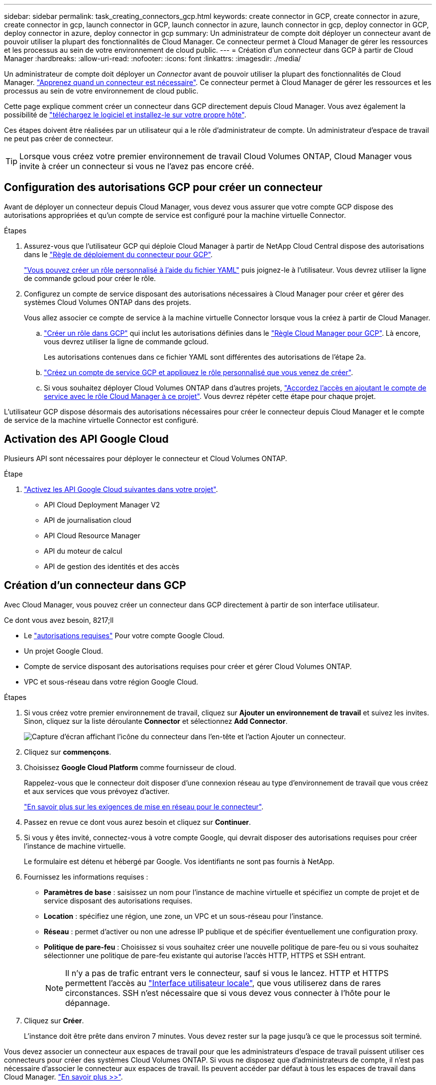 ---
sidebar: sidebar 
permalink: task_creating_connectors_gcp.html 
keywords: create connector in GCP, create connector in azure, create connector in gcp, launch connector in GCP, launch connector in azure, launch connector in gcp, deploy connector in GCP, deploy connector in azure, deploy connector in gcp 
summary: Un administrateur de compte doit déployer un connecteur avant de pouvoir utiliser la plupart des fonctionnalités de Cloud Manager. Ce connecteur permet à Cloud Manager de gérer les ressources et les processus au sein de votre environnement de cloud public. 
---
= Création d'un connecteur dans GCP à partir de Cloud Manager
:hardbreaks:
:allow-uri-read: 
:nofooter: 
:icons: font
:linkattrs: 
:imagesdir: ./media/


[role="lead"]
Un administrateur de compte doit déployer un _Connector_ avant de pouvoir utiliser la plupart des fonctionnalités de Cloud Manager. link:concept_connectors.html["Apprenez quand un connecteur est nécessaire"]. Ce connecteur permet à Cloud Manager de gérer les ressources et les processus au sein de votre environnement de cloud public.

Cette page explique comment créer un connecteur dans GCP directement depuis Cloud Manager. Vous avez également la possibilité de link:task_installing_linux.html["téléchargez le logiciel et installez-le sur votre propre hôte"].

Ces étapes doivent être réalisées par un utilisateur qui a le rôle d'administrateur de compte. Un administrateur d'espace de travail ne peut pas créer de connecteur.


TIP: Lorsque vous créez votre premier environnement de travail Cloud Volumes ONTAP, Cloud Manager vous invite à créer un connecteur si vous ne l'avez pas encore créé.



== Configuration des autorisations GCP pour créer un connecteur

Avant de déployer un connecteur depuis Cloud Manager, vous devez vous assurer que votre compte GCP dispose des autorisations appropriées et qu'un compte de service est configuré pour la machine virtuelle Connector.

.Étapes
. Assurez-vous que l'utilisateur GCP qui déploie Cloud Manager à partir de NetApp Cloud Central dispose des autorisations dans le https://occm-sample-policies.s3.amazonaws.com/Setup_As_Service_3.7.3_GCP.yaml["Règle de déploiement du connecteur pour GCP"^].
+
https://cloud.google.com/iam/docs/creating-custom-roles#iam-custom-roles-create-gcloud["Vous pouvez créer un rôle personnalisé à l'aide du fichier YAML"^] puis joignez-le à l'utilisateur. Vous devrez utiliser la ligne de commande gcloud pour créer le rôle.

. Configurez un compte de service disposant des autorisations nécessaires à Cloud Manager pour créer et gérer des systèmes Cloud Volumes ONTAP dans des projets.
+
Vous allez associer ce compte de service à la machine virtuelle Connector lorsque vous la créez à partir de Cloud Manager.

+
.. https://cloud.google.com/iam/docs/creating-custom-roles#iam-custom-roles-create-gcloud["Créer un rôle dans GCP"^] qui inclut les autorisations définies dans le https://occm-sample-policies.s3.amazonaws.com/Policy_for_Cloud_Manager_3.8.0_GCP.yaml["Règle Cloud Manager pour GCP"^]. Là encore, vous devrez utiliser la ligne de commande gcloud.
+
Les autorisations contenues dans ce fichier YAML sont différentes des autorisations de l'étape 2a.

.. https://cloud.google.com/iam/docs/creating-managing-service-accounts#creating_a_service_account["Créez un compte de service GCP et appliquez le rôle personnalisé que vous venez de créer"^].
.. Si vous souhaitez déployer Cloud Volumes ONTAP dans d'autres projets, https://cloud.google.com/iam/docs/granting-changing-revoking-access#granting-console["Accordez l'accès en ajoutant le compte de service avec le rôle Cloud Manager à ce projet"^]. Vous devrez répéter cette étape pour chaque projet.




L'utilisateur GCP dispose désormais des autorisations nécessaires pour créer le connecteur depuis Cloud Manager et le compte de service de la machine virtuelle Connector est configuré.



== Activation des API Google Cloud

Plusieurs API sont nécessaires pour déployer le connecteur et Cloud Volumes ONTAP.

.Étape
. https://cloud.google.com/apis/docs/getting-started#enabling_apis["Activez les API Google Cloud suivantes dans votre projet"^].
+
** API Cloud Deployment Manager V2
** API de journalisation cloud
** API Cloud Resource Manager
** API du moteur de calcul
** API de gestion des identités et des accès






== Création d'un connecteur dans GCP

Avec Cloud Manager, vous pouvez créer un connecteur dans GCP directement à partir de son interface utilisateur.

.Ce dont vous avez besoin, 8217;ll
* Le https://mysupport.netapp.com/site/info/cloud-manager-policies["autorisations requises"^] Pour votre compte Google Cloud.
* Un projet Google Cloud.
* Compte de service disposant des autorisations requises pour créer et gérer Cloud Volumes ONTAP.
* VPC et sous-réseau dans votre région Google Cloud.


.Étapes
. Si vous créez votre premier environnement de travail, cliquez sur *Ajouter un environnement de travail* et suivez les invites. Sinon, cliquez sur la liste déroulante *Connector* et sélectionnez *Add Connector*.
+
image:screenshot_connector_add.gif["Capture d'écran affichant l'icône du connecteur dans l'en-tête et l'action Ajouter un connecteur."]

. Cliquez sur *commençons*.
. Choisissez *Google Cloud Platform* comme fournisseur de cloud.
+
Rappelez-vous que le connecteur doit disposer d'une connexion réseau au type d'environnement de travail que vous créez et aux services que vous prévoyez d'activer.

+
link:reference_networking_cloud_manager.html["En savoir plus sur les exigences de mise en réseau pour le connecteur"].

. Passez en revue ce dont vous aurez besoin et cliquez sur *Continuer*.
. Si vous y êtes invité, connectez-vous à votre compte Google, qui devrait disposer des autorisations requises pour créer l'instance de machine virtuelle.
+
Le formulaire est détenu et hébergé par Google. Vos identifiants ne sont pas fournis à NetApp.

. Fournissez les informations requises :
+
** *Paramètres de base* : saisissez un nom pour l'instance de machine virtuelle et spécifiez un compte de projet et de service disposant des autorisations requises.
** *Location* : spécifiez une région, une zone, un VPC et un sous-réseau pour l'instance.
** *Réseau* : permet d'activer ou non une adresse IP publique et de spécifier éventuellement une configuration proxy.
** *Politique de pare-feu* : Choisissez si vous souhaitez créer une nouvelle politique de pare-feu ou si vous souhaitez sélectionner une politique de pare-feu existante qui autorise l'accès HTTP, HTTPS et SSH entrant.
+

NOTE: Il n'y a pas de trafic entrant vers le connecteur, sauf si vous le lancez. HTTP et HTTPS permettent l'accès au link:concept_connectors.html#the-local-user-interface["Interface utilisateur locale"], que vous utiliserez dans de rares circonstances. SSH n'est nécessaire que si vous devez vous connecter à l'hôte pour le dépannage.



. Cliquez sur *Créer*.
+
L'instance doit être prête dans environ 7 minutes. Vous devez rester sur la page jusqu'à ce que le processus soit terminé.



Vous devez associer un connecteur aux espaces de travail pour que les administrateurs d'espace de travail puissent utiliser ces connecteurs pour créer des systèmes Cloud Volumes ONTAP. Si vous ne disposez que d'administrateurs de compte, il n'est pas nécessaire d'associer le connecteur aux espaces de travail. Ils peuvent accéder par défaut à tous les espaces de travail dans Cloud Manager. link:task_setting_up_cloud_central_accounts.html#associating-connectors-with-workspaces["En savoir plus >>"].
